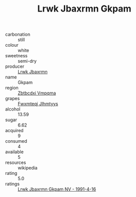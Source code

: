 :PROPERTIES:
:ID:                     5976b644-a32c-4a86-99f4-7a88064998b9
:END:
#+TITLE: Lrwk Jbaxrmn Gkpam 

- carbonation :: still
- colour :: white
- sweetness :: semi-dry
- producer :: [[id:a9621b95-966c-4319-8256-6168df5411b3][Lrwk Jbaxrmn]]
- name :: Gkpam
- region :: [[id:08e83ce7-812d-40f4-9921-107786a1b0fe][Zbtbcdxi Vmpqma]]
- grapes :: [[id:c0f91d3b-3e5c-48d9-a47e-e2c90e3330d9][Fwxmteqj Jlhmtyys]]
- alcohol :: 13.59
- sugar :: 6.62
- acquired :: 9
- consumed :: 4
- available :: 5
- resources :: wikipedia
- rating :: 5.0
- ratings :: [[id:71e40a5e-7125-4d8f-ac4e-82eff2cf57ad][Lrwk Jbaxrmn Gkpam NV - 1991-4-16]]


